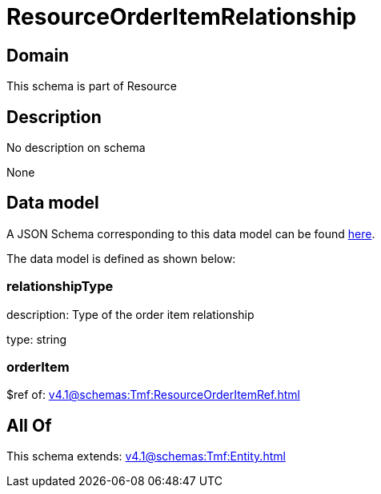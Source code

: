 = ResourceOrderItemRelationship

[#domain]
== Domain

This schema is part of Resource

[#description]
== Description

No description on schema

None

[#data_model]
== Data model

A JSON Schema corresponding to this data model can be found https://tmforum.org[here].

The data model is defined as shown below:


=== relationshipType
description: Type of the order item relationship

type: string


=== orderItem
$ref of: xref:v4.1@schemas:Tmf:ResourceOrderItemRef.adoc[]


[#all_of]
== All Of

This schema extends: xref:v4.1@schemas:Tmf:Entity.adoc[]
